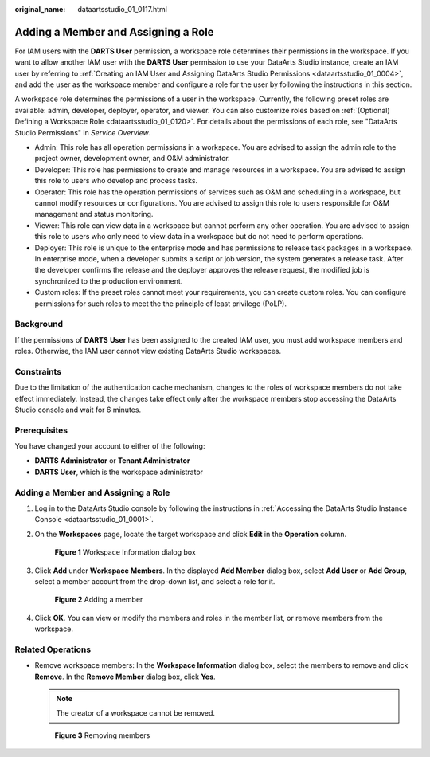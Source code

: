 :original_name: dataartsstudio_01_0117.html

.. _dataartsstudio_01_0117:

Adding a Member and Assigning a Role
====================================

For IAM users with the **DARTS User** permission, a workspace role determines their permissions in the workspace. If you want to allow another IAM user with the **DARTS User** permission to use your DataArts Studio instance, create an IAM user by referring to :ref:`Creating an IAM User and Assigning DataArts Studio Permissions <dataartsstudio_01_0004>`, and add the user as the workspace member and configure a role for the user by following the instructions in this section.

A workspace role determines the permissions of a user in the workspace. Currently, the following preset roles are available: admin, developer, deployer, operator, and viewer. You can also customize roles based on :ref:`(Optional) Defining a Workspace Role <dataartsstudio_01_0120>`. For details about the permissions of each role, see "DataArts Studio Permissions" in *Service Overview*.

-  Admin: This role has all operation permissions in a workspace. You are advised to assign the admin role to the project owner, development owner, and O&M administrator.
-  Developer: This role has permissions to create and manage resources in a workspace. You are advised to assign this role to users who develop and process tasks.
-  Operator: This role has the operation permissions of services such as O&M and scheduling in a workspace, but cannot modify resources or configurations. You are advised to assign this role to users responsible for O&M management and status monitoring.
-  Viewer: This role can view data in a workspace but cannot perform any other operation. You are advised to assign this role to users who only need to view data in a workspace but do not need to perform operations.
-  Deployer: This role is unique to the enterprise mode and has permissions to release task packages in a workspace. In enterprise mode, when a developer submits a script or job version, the system generates a release task. After the developer confirms the release and the deployer approves the release request, the modified job is synchronized to the production environment.
-  Custom roles: If the preset roles cannot meet your requirements, you can create custom roles. You can configure permissions for such roles to meet the the principle of least privilege (PoLP).

Background
----------

If the permissions of **DARTS** **User** has been assigned to the created IAM user, you must add workspace members and roles. Otherwise, the IAM user cannot view existing DataArts Studio workspaces.

Constraints
-----------

Due to the limitation of the authentication cache mechanism, changes to the roles of workspace members do not take effect immediately. Instead, the changes take effect only after the workspace members stop accessing the DataArts Studio console and wait for 6 minutes.

Prerequisites
-------------

You have changed your account to either of the following:

-  **DARTS** **Administrator** or **Tenant Administrator**
-  **DARTS User**, which is the workspace administrator


Adding a Member and Assigning a Role
------------------------------------

#. Log in to the DataArts Studio console by following the instructions in :ref:`Accessing the DataArts Studio Instance Console <dataartsstudio_01_0001>`.

#. On the **Workspaces** page, locate the target workspace and click **Edit** in the **Operation** column.


   .. figure:: /_static/images/en-us_image_0000002305437605.png
      :alt: **Figure 1** Workspace Information dialog box

      **Figure 1** Workspace Information dialog box

#. Click **Add** under **Workspace Members**. In the displayed **Add Member** dialog box, select **Add User** or **Add Group**, select a member account from the drop-down list, and select a role for it.


   .. figure:: /_static/images/en-us_image_0000002305438069.png
      :alt: **Figure 2** Adding a member

      **Figure 2** Adding a member

#. Click **OK**. You can view or modify the members and roles in the member list, or remove members from the workspace.

Related Operations
------------------

-  Remove workspace members: In the **Workspace Information** dialog box, select the members to remove and click **Remove**. In the **Remove Member** dialog box, click **Yes**.

   .. note::

      The creator of a workspace cannot be removed.


   .. figure:: /_static/images/en-us_image_0000002305404981.png
      :alt: **Figure 3** Removing members

      **Figure 3** Removing members
